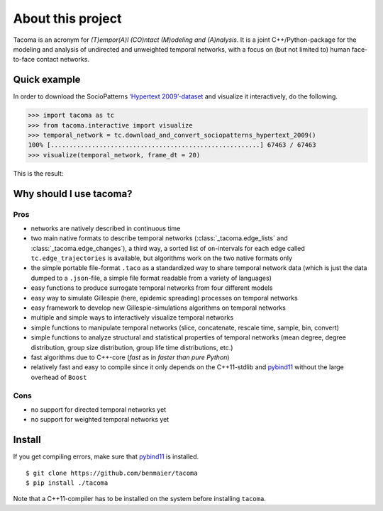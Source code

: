 
About this project
==================

Tacoma is an acronym for *(T)empor(A)l (CO)ntact (M)odeling and (A)nalysis*. 
It is a joint C++/Python-package for the modeling and analysis
of undirected and unweighted temporal networks, with a focus on (but not
limited to) human face-to-face contact networks.

Quick example
-------------

In order to download the SocioPatterns `‘Hypertext 2009’-dataset`_ and
visualize it interactively, do the following.

.. code:: python

   >>> import tacoma as tc
   >>> from tacoma.interactive import visualize
   >>> temporal_network = tc.download_and_convert_sociopatterns_hypertext_2009()
   100% [........................................................] 67463 / 67463
   >>> visualize(temporal_network, frame_dt = 20)

This is the result:

.. figure:: https://github.com/benmaier/tacoma/raw/master/img/ht09_extensive_example.gif
   :alt: visualization example

Why should I use tacoma?
------------------------

Pros
~~~~

-  networks are natively described in continuous time
-  two main native formats to describe temporal networks
   (:class:`_tacoma.edge_lists` and :class:`_tacoma.edge_changes`), a third way, a sorted
   list of ``on``-intervals for each edge called
   ``tc.edge_trajectories`` is available, but algorithms work on the two
   native formats only
-  the simple portable file-format ``.taco`` as a standardized way to
   share temporal network data (which is just the data dumped to a
   ``.json``-file, a simple file format readable from a variety of
   languages)
-  easy functions to produce surrogate temporal networks from four
   different models
-  easy way to simulate Gillespie (here, epidemic spreading) processes
   on temporal networks
-  easy framework to develop new Gillespie-simulations algorithms on
   temporal networks
-  multiple and simple ways to interactively visualize temporal networks
-  simple functions to manipulate temporal networks (slice, concatenate,
   rescale time, sample, bin, convert)
-  simple functions to analyze structural and statistical properties of
   temporal networks (mean degree, degree distribution, group size
   distribution, group life time distributions, etc.)
-  fast algorithms due to C++-core (*fast* as in *faster than pure
   Python*)
-  relatively fast and easy to compile since it only depends on the
   C++11-stdlib and `pybind11`_ without the large overhead of ``Boost``

Cons
~~~~

-  no support for directed temporal networks yet
-  no support for weighted temporal networks yet

Install
-------

If you get compiling errors, make sure that `pybind11`_ is installed.

::

   $ git clone https://github.com/benmaier/tacoma
   $ pip install ./tacoma

Note that a C++11-compiler has to be installed on the system before
installing ``tacoma``.

.. _‘Hypertext 2009’-dataset: http://www.sociopatterns.org/datasets/hypertext-2009-dynamic-contact-network/
.. _pybind11: https://github.com/pybind/pybind11
